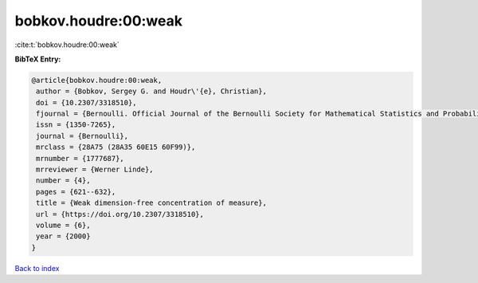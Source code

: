 bobkov.houdre:00:weak
=====================

:cite:t:`bobkov.houdre:00:weak`

**BibTeX Entry:**

.. code-block:: bibtex

   @article{bobkov.houdre:00:weak,
    author = {Bobkov, Sergey G. and Houdr\'{e}, Christian},
    doi = {10.2307/3318510},
    fjournal = {Bernoulli. Official Journal of the Bernoulli Society for Mathematical Statistics and Probability},
    issn = {1350-7265},
    journal = {Bernoulli},
    mrclass = {28A75 (28A35 60E15 60F99)},
    mrnumber = {1777687},
    mrreviewer = {Werner Linde},
    number = {4},
    pages = {621--632},
    title = {Weak dimension-free concentration of measure},
    url = {https://doi.org/10.2307/3318510},
    volume = {6},
    year = {2000}
   }

`Back to index <../By-Cite-Keys.rst>`_
